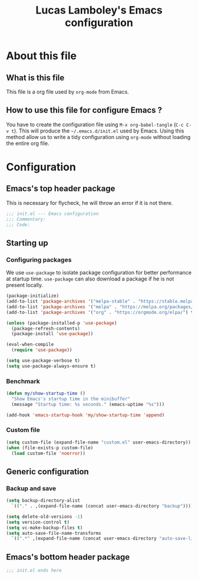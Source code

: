 #+TITLE: Lucas Lamboley's Emacs configuration
#+PROPERTY: header-args:emacs-lisp :tangle "~/.emacs.d/init.el"

* About this file
** What is this file

This file is a org file used by =org-mode= from Emacs.

** How to use this file for configure Emacs ?

You have to create the configuration file using
=M-x org-babel-tangle= (=C-c C-v t=). This will produce
the =~/.emacs.d/init.el= used by Emacs. Using this method allow
us to write a tidy configuration using =org-mode= without
loading the entire org file.

* Configuration
** Emacs's top header package

This is necessary for flycheck, he will throw an error if it is 
not there.

#+BEGIN_SRC emacs-lisp
;;; init.el --- Emacs configuration
;;; Commentary:
;;; Code:
#+END_SRC

** Starting up
*** Configuring packages

We use =use-package= to isolate package configuration
for better performance at startup time. =use-package= can also
download a package if he is not present locally.
 
#+BEGIN_SRC emacs-lisp
(package-initialize)
(add-to-list 'package-archives '("melpa-stable" . "https://stable.melpa.org/packages/") t)
(add-to-list 'package-archives '("melpa" . "https://melpa.org/packages/") t)
(add-to-list 'package-archives '("org" . "https://orgmode.org/elpa/") t)

(unless (package-installed-p 'use-package)
  (package-refresh-contents)
  (package-install 'use-package))

(eval-when-compile
  (require 'use-package))

(setq use-package-verbose t)
(setq use-package-always-ensure t)
#+END_SRC

*** Benchmark 

#+BEGIN_SRC emacs-lisp
(defun my/show-startup-time ()
  "Show Emacs's startup time in the minibuffer"
  (message "Startup time: %s seconds." (emacs-uptime "%s")))

(add-hook 'emacs-startup-hook 'my/show-startup-time 'append)
#+END_SRC

*** Custom file

#+BEGIN_SRC emacs-lisp
(setq custom-file (expand-file-name "custom.el" user-emacs-directory))
(when (file-exists-p custom-file)
  (load custom-file 'noerror))
#+END_SRC

** Generic configuration
*** Backup and save

#+BEGIN_SRC emacs-lisp
(setq backup-directory-alist 
  `(("." . ,(expand-file-name (concat user-emacs-directory "backup")))))

(setq delete-old-versions -1)
(setq version-control t)
(setq vc-make-backup-files t)
(setq auto-save-file-name-transforms 
  `((".*" ,(expand-file-name (concat user-emacs-directory "auto-save-list")) t)))
#+END_SRC

** Emacs's bottom header package

#+BEGIN_SRC emacs-lisp
;;; init.el ends here
#+END_SRC
